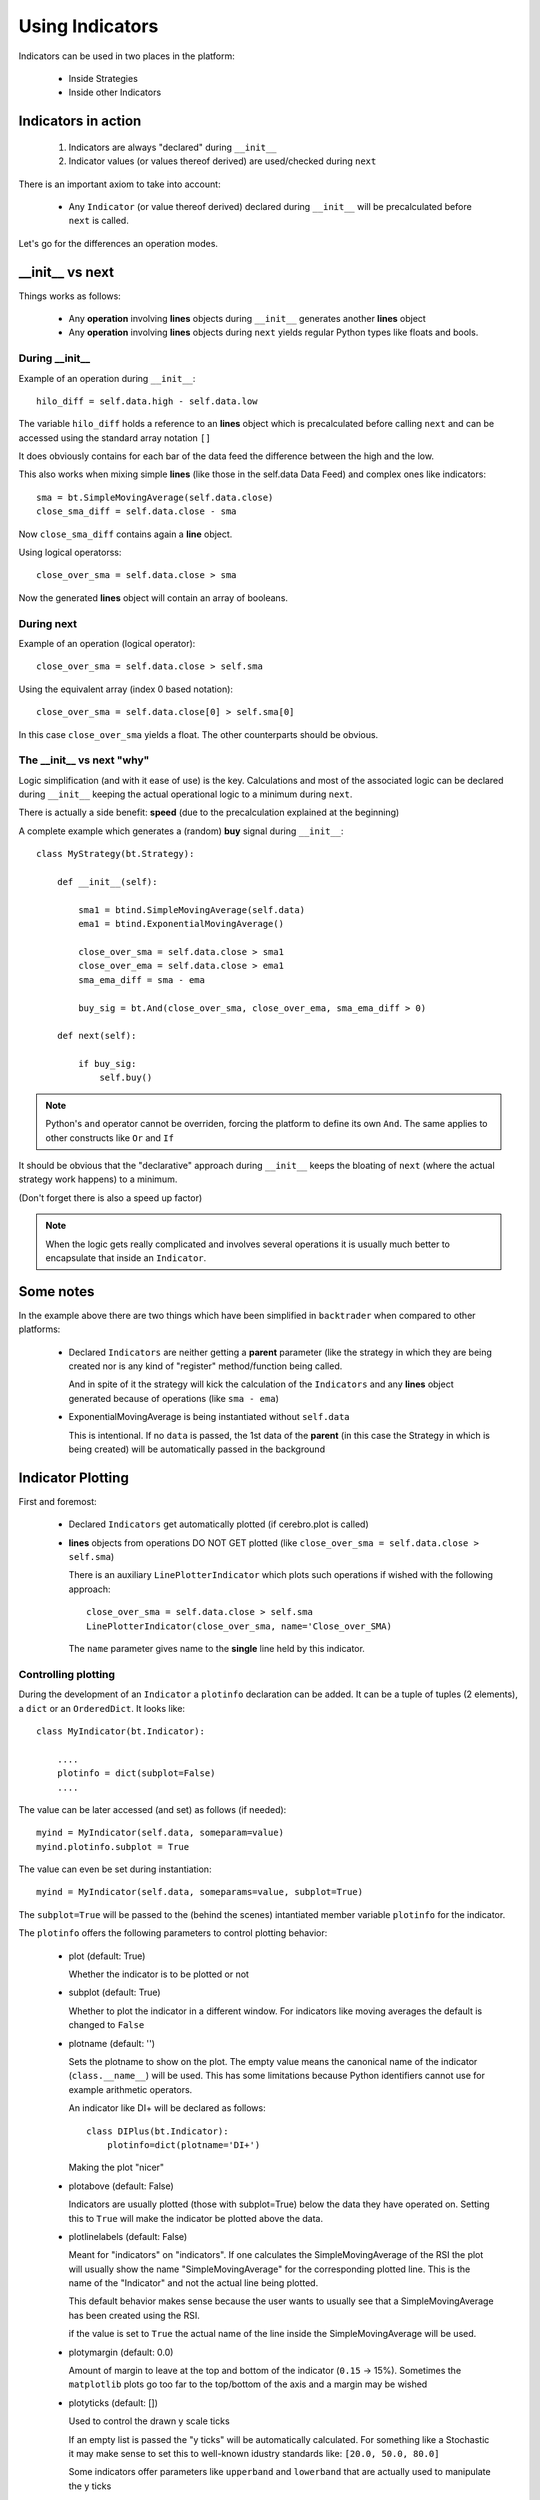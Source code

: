 Using Indicators
################

Indicators can be used in two places in the platform:

  - Inside Strategies

  - Inside other Indicators

Indicators in action
********************

  #. Indicators are always "declared" during ``__init__``

  #. Indicator values (or values thereof derived) are used/checked during ``next``

There is an important axiom to take into account:

  - Any ``Indicator`` (or value thereof derived) declared during ``__init__``
    will be precalculated before ``next`` is called.

Let's go for the differences an operation modes.

__init__ vs next
****************

Things works as follows:

  - Any **operation** involving **lines** objects during ``__init__`` generates
    another **lines** object

  - Any **operation** involving **lines** objects during ``next`` yields regular
    Python types like floats and bools.


During __init__
---------------

Example of an operation during ``__init__``::

  hilo_diff = self.data.high - self.data.low

The variable ``hilo_diff`` holds a reference to an **lines** object which is
precalculated before calling ``next`` and can be accessed using the standard
array notation ``[]``

It does obviously contains for each bar of the data feed the difference between
the high and the low.

This also works when mixing simple **lines** (like those in the self.data Data
Feed) and complex ones like indicators::

  sma = bt.SimpleMovingAverage(self.data.close)
  close_sma_diff = self.data.close - sma

Now ``close_sma_diff`` contains again a **line** object.

Using logical operatorss::

  close_over_sma = self.data.close > sma

Now the generated **lines** object will contain an array of booleans.

During next
-----------

Example of an operation (logical operator)::

  close_over_sma = self.data.close > self.sma

Using the equivalent array (index 0 based notation)::

  close_over_sma = self.data.close[0] > self.sma[0]

In this case ``close_over_sma`` yields a float. The other counterparts should be
obvious.

The __init__ vs next "why"
--------------------------

Logic simplification (and with it ease of use) is the key. Calculations and most
of the associated logic can be declared during ``__init__`` keeping the actual
operational logic to a minimum during ``next``.

There is actually a side benefit: **speed** (due to the precalculation explained
at the beginning)

A complete example which generates a (random) **buy** signal during
``__init__``::

  class MyStrategy(bt.Strategy):

      def __init__(self):

          sma1 = btind.SimpleMovingAverage(self.data)
          ema1 = btind.ExponentialMovingAverage()

	  close_over_sma = self.data.close > sma1
	  close_over_ema = self.data.close > ema1
	  sma_ema_diff = sma - ema

	  buy_sig = bt.And(close_over_sma, close_over_ema, sma_ema_diff > 0)

      def next(self):

          if buy_sig:
              self.buy()

.. note:: Python's ``and`` operator cannot be overriden, forcing the platform to
	  define its own ``And``. The same applies to other constructs like
	  ``Or`` and ``If``

It should be obvious that the "declarative" approach during ``__init__`` keeps
the bloating of ``next`` (where the actual strategy work happens) to a minimum.

(Don't forget there is also a speed up factor)

.. note:: When the logic gets really complicated and involves several operations
	  it is usually much better to encapsulate that inside an
	  ``Indicator``.

Some notes
**********

In the example above there are two things which have been simplified in
``backtrader`` when compared to other platforms:

  - Declared ``Indicators`` are neither getting a **parent** parameter (like the
    strategy in which they are being created nor is any kind of "register"
    method/function being called.

    And in spite of it the strategy will kick the calculation of the
    ``Indicators`` and any **lines** object generated because of operations
    (like ``sma - ema``)

  - ExponentialMovingAverage is being instantiated without ``self.data``

    This is intentional. If no ``data`` is passed, the 1st data of the
    **parent** (in this case the Strategy in which is being created) will be
    automatically passed in the background


Indicator Plotting
******************

First and foremost:

  - Declared ``Indicators`` get automatically plotted (if cerebro.plot is
    called)

  - **lines** objects from operations DO NOT GET plotted (like ``close_over_sma
    = self.data.close > self.sma``)

    There is an auxiliary ``LinePlotterIndicator`` which plots such operations
    if wished with the following approach::

      close_over_sma = self.data.close > self.sma
      LinePlotterIndicator(close_over_sma, name='Close_over_SMA)

    The ``name`` parameter gives name to the **single** line held by this
    indicator.

Controlling plotting
--------------------

During the development of an ``Indicator`` a ``plotinfo`` declaration can be
added. It can be a tuple of tuples (2 elements), a ``dict`` or an
``OrderedDict``. It looks like::

  class MyIndicator(bt.Indicator):

      ....
      plotinfo = dict(subplot=False)
      ....

The value can be later accessed (and set) as follows (if needed)::

  myind = MyIndicator(self.data, someparam=value)
  myind.plotinfo.subplot = True

The value can even be set during instantiation::

  myind = MyIndicator(self.data, someparams=value, subplot=True)

The ``subplot=True`` will be passed to the (behind the scenes) intantiated
member variable ``plotinfo`` for the indicator.

The ``plotinfo`` offers the following parameters to control plotting behavior:

  - plot (default: True)

    Whether the indicator is to be plotted or not

  - subplot (default: True)

    Whether to plot the indicator in a different window. For indicators like
    moving averages the default is changed to ``False``

  - plotname (default: '')

    Sets the plotname to show on the plot. The empty value means the canonical
    name of the indicator (``class.__name__``) will be used. This has some
    limitations because Python identifiers cannot use for example arithmetic
    operators.

    An indicator like DI+ will be declared as follows::

      class DIPlus(bt.Indicator):
          plotinfo=dict(plotname='DI+')

    Making the plot "nicer"

  - plotabove (default: False)

    Indicators are usually plotted (those with subplot=True) below the data they
    have operated on. Setting this to ``True`` will make the indicator be
    plotted above the data.

  - plotlinelabels (default: False)

    Meant for "indicators" on "indicators". If one calculates the
    SimpleMovingAverage of the RSI the plot will usually show the name
    "SimpleMovingAverage" for the corresponding plotted line. This is the name
    of the "Indicator" and not the actual line being plotted.

    This default behavior makes sense because the user wants to usually see that
    a SimpleMovingAverage has been created using the RSI.

    if the value is set to ``True`` the actual name of the line inside the
    SimpleMovingAverage will be used.

  - plotymargin (default: 0.0)

    Amount of margin to leave at the top and bottom of the indicator (``0.15``
    -> 15%). Sometimes the ``matplotlib`` plots go too far to the top/bottom of
    the axis and a margin may be wished

  - plotyticks (default: [])

    Used to control the drawn y scale ticks

    If an empty list is passed the "y ticks" will be automatically
    calculated. For something like a Stochastic it may make sense to set this to
    well-known idustry standards like: ``[20.0, 50.0, 80.0]``

    Some indicators offer parameters like ``upperband`` and ``lowerband`` that
    are actually used to manipulate the y ticks

  - plothlines (default: [])

    Used to control the drawing of horizontal lines along the indicator axis.

    If an empty list is passed no horizontal lines will drawn.

    For something like a Stochastic it may make sense to draw lines for
    well-known idustry standards like: ``[20.0, 80.0]``

    Some indicators offer parameters like ``upperband`` and ``lowerband`` that
    are actually used to manipulate the horizontal lines

  - plotyhlines (default: [])

    Used to simultaneously control plotyticks and plothlines using a single parameter.

  - plotforce (default: False)

    If for some reason you believe an indicator should be plotting and it is not
    plotting ... set this to ``True`` as a last resort.

